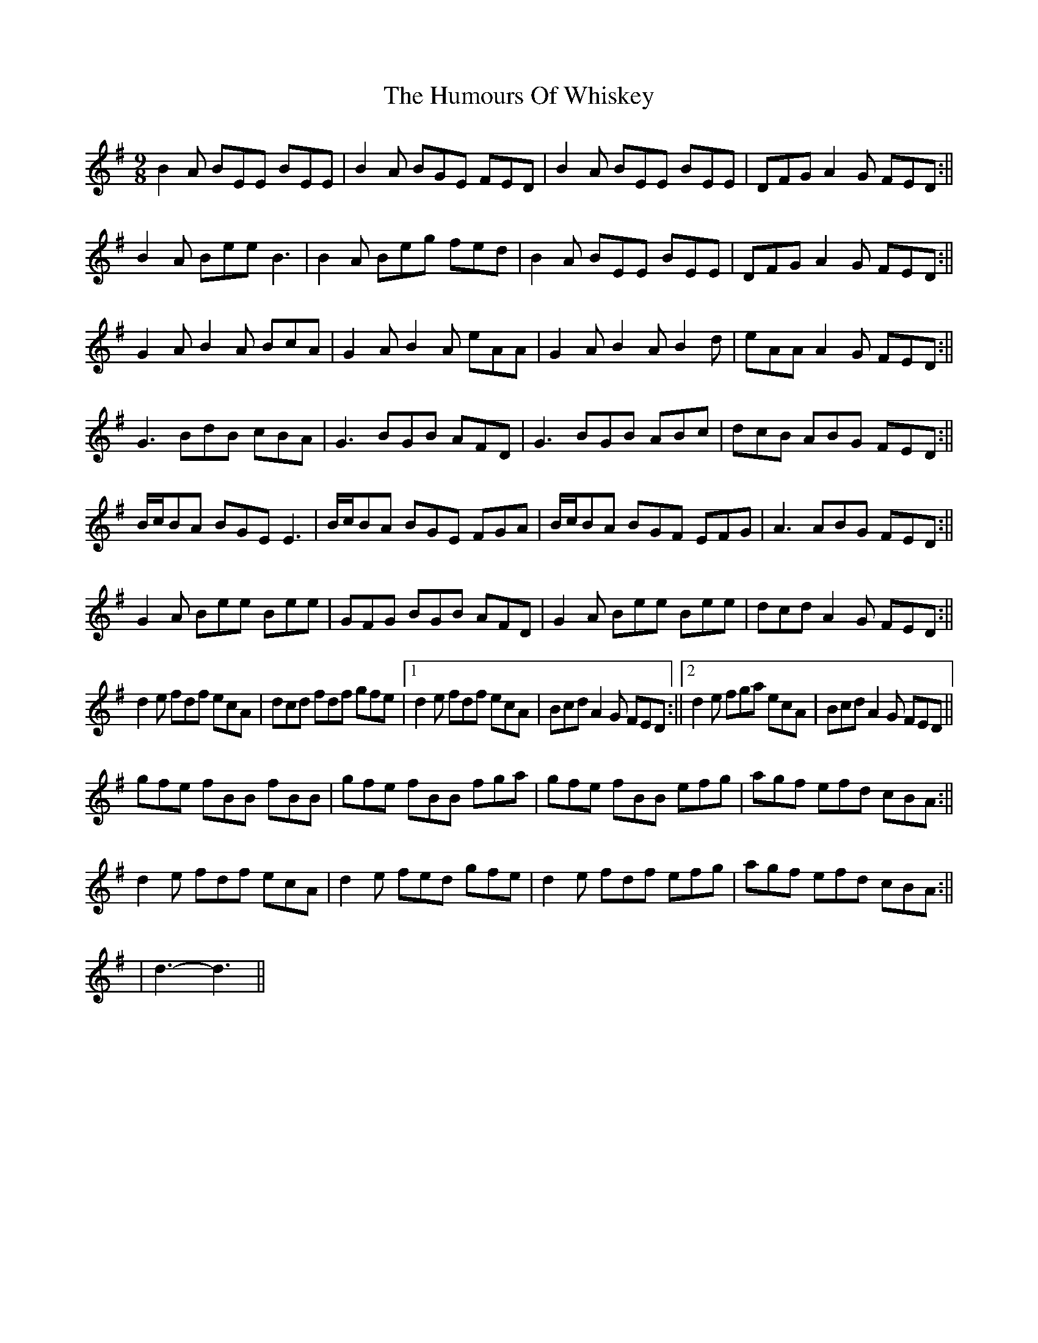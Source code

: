 X: 2
T: Humours Of Whiskey, The
Z: hetty
S: https://thesession.org/tunes/3999#setting16837
R: slip jig
M: 9/8
L: 1/8
K: Gmaj
B2A BEE BEE | B2A BGE FED | B2A BEE BEE | DFG A2G FED :||
B2A Bee B3 | B2A Beg fed | B2A BEE BEE | DFG A2G FED :||
G2A B2A BcA | G2A B2A eAA | G2A B2A B2d | eAA A2G FED :||
G3 BdB cBA | G3 BGB AFD | G3 BGB ABc | dcB ABG FED :||
B/2c/2BA BGE E3 | B/2c/2BA BGE FGA | B/2c/2BA BGF EFG | A3 ABG FED :||
G2A Bee Bee | GFG BGB AFD | G2A Bee Bee | dcd A2G FED :||
d2e fdf ecA | dcd fdf gfe |1 d2e fdf ecA | Bcd A2G FED :||2 d2e fga ecA | Bcd A2G FED ||
gfe fBB fBB | gfe fBB fga | gfe fBB efg | agf efd cBA :||
d2e fdf ecA | d2e fed gfe | d2e fdf efg | agf efd cBA :||
| d3-d3 ||
